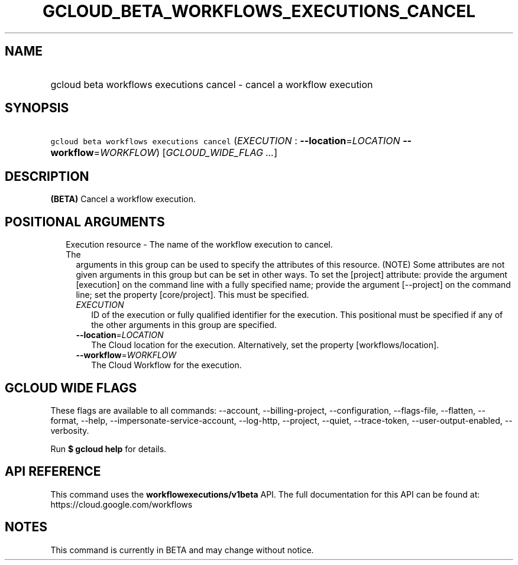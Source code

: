 
.TH "GCLOUD_BETA_WORKFLOWS_EXECUTIONS_CANCEL" 1



.SH "NAME"
.HP
gcloud beta workflows executions cancel \- cancel a workflow execution



.SH "SYNOPSIS"
.HP
\f5gcloud beta workflows executions cancel\fR (\fIEXECUTION\fR\ :\ \fB\-\-location\fR=\fILOCATION\fR\ \fB\-\-workflow\fR=\fIWORKFLOW\fR) [\fIGCLOUD_WIDE_FLAG\ ...\fR]



.SH "DESCRIPTION"

\fB(BETA)\fR Cancel a workflow execution.



.SH "POSITIONAL ARGUMENTS"

.RS 2m
.TP 2m

Execution resource \- The name of the workflow execution to cancel. The
arguments in this group can be used to specify the attributes of this resource.
(NOTE) Some attributes are not given arguments in this group but can be set in
other ways. To set the [project] attribute: provide the argument [execution] on
the command line with a fully specified name; provide the argument [\-\-project]
on the command line; set the property [core/project]. This must be specified.

.RS 2m
.TP 2m
\fIEXECUTION\fR
ID of the execution or fully qualified identifier for the execution. This
positional must be specified if any of the other arguments in this group are
specified.

.TP 2m
\fB\-\-location\fR=\fILOCATION\fR
The Cloud location for the execution. Alternatively, set the property
[workflows/location].

.TP 2m
\fB\-\-workflow\fR=\fIWORKFLOW\fR
The Cloud Workflow for the execution.


.RE
.RE
.sp

.SH "GCLOUD WIDE FLAGS"

These flags are available to all commands: \-\-account, \-\-billing\-project,
\-\-configuration, \-\-flags\-file, \-\-flatten, \-\-format, \-\-help,
\-\-impersonate\-service\-account, \-\-log\-http, \-\-project, \-\-quiet,
\-\-trace\-token, \-\-user\-output\-enabled, \-\-verbosity.

Run \fB$ gcloud help\fR for details.



.SH "API REFERENCE"

This command uses the \fBworkflowexecutions/v1beta\fR API. The full
documentation for this API can be found at: https://cloud.google.com/workflows



.SH "NOTES"

This command is currently in BETA and may change without notice.

